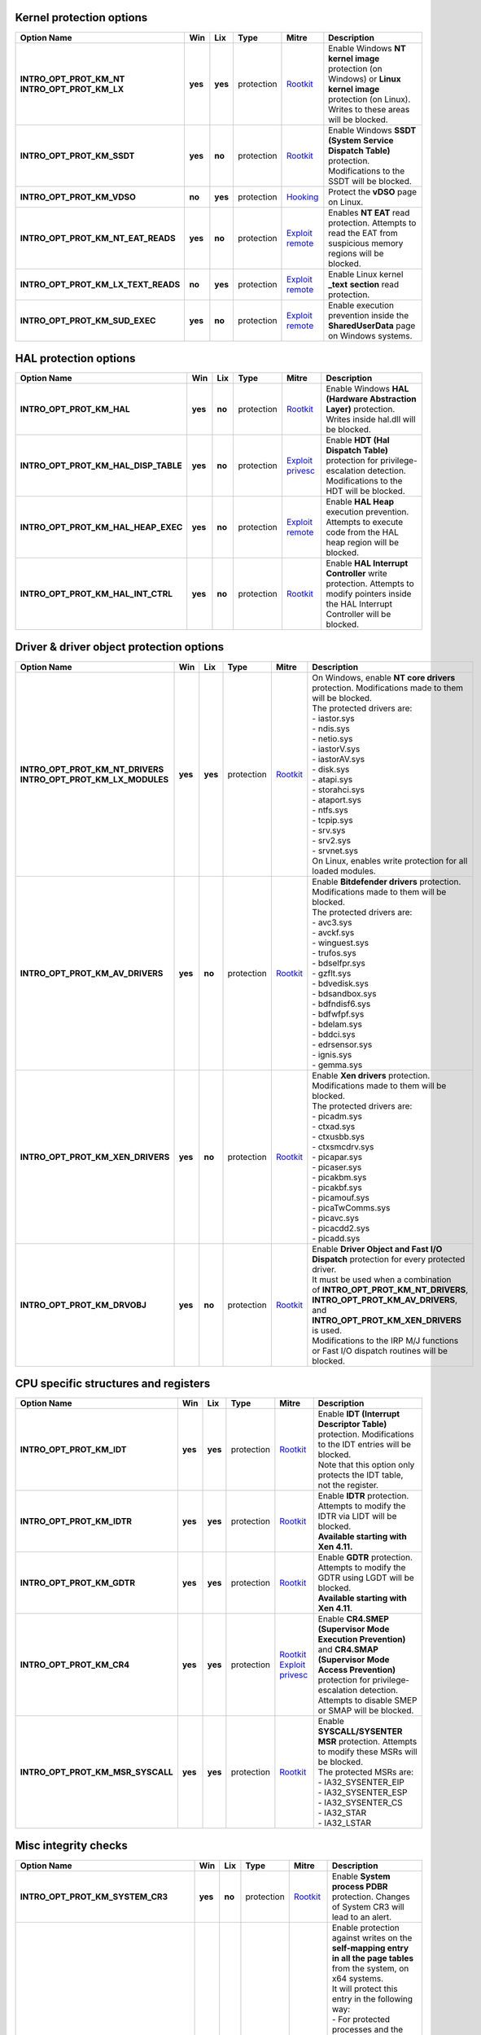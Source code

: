 Kernel protection options
-------------------------

.. list-table::
  :header-rows: 1
  :widths: 6 1 1 1 2 8

  * - Option Name
    - Win
    - Lix
    - Type
    - Mitre
    - Description

  * - | **INTRO_OPT_PROT_KM_NT**
      | **INTRO_OPT_PROT_KM_LX**
    - **yes**
    - **yes**
    - protection
    - Rootkit_
    - Enable Windows **NT kernel image** protection (on Windows) or **Linux kernel image** protection (on Linux). Writes to these areas will be blocked.

  * - **INTRO_OPT_PROT_KM_SSDT**
    - **yes**
    - **no**
    - protection
    - Rootkit_
    - Enable Windows **SSDT (System Service Dispatch Table)** protection. Modifications to the SSDT will be blocked.

  * - **INTRO_OPT_PROT_KM_VDSO**
    - **no**
    - **yes**
    - protection
    - Hooking_
    - Protect the **vDSO** page on Linux.

  * - **INTRO_OPT_PROT_KM_NT_EAT_READS**
    - **yes**
    - **no**
    - protection
    - `Exploit remote`_
    - Enables **NT EAT** read protection. Attempts to read the EAT from suspicious memory regions will be blocked.

  * - **INTRO_OPT_PROT_KM_LX_TEXT_READS**
    - **no**
    - **yes**
    - protection
    - `Exploit remote`_
    - Enable Linux kernel **_text** **section** read protection.

  * - **INTRO_OPT_PROT_KM_SUD_EXEC**
    - **yes**
    - **no**
    - protection
    - `Exploit remote`_
    - Enable execution prevention inside the **SharedUserData** page on Windows systems.

HAL protection options
----------------------

.. list-table:: 
  :header-rows: 1
  :widths: 6 1 1 1 2 8

  * - Option Name
    - Win
    - Lix
    - Type
    - Mitre
    - Description

  * - **INTRO_OPT_PROT_KM_HAL**
    - **yes**
    - **no**
    - protection
    - Rootkit_
    - Enable Windows **HAL (Hardware Abstraction Layer)** protection. Writes inside hal.dll will be blocked.

  * - **INTRO_OPT_PROT_KM_HAL_DISP_TABLE**
    - **yes**
    - **no**
    - protection
    - `Exploit privesc`_
    - Enable **HDT (Hal Dispatch Table)** protection for privilege-escalation detection. Modifications to the HDT will be blocked.

  * - **INTRO_OPT_PROT_KM_HAL_HEAP_EXEC**
    - **yes**
    - **no**
    - protection
    - `Exploit remote`_
    - Enable **HAL Heap** execution prevention. Attempts to execute code from the HAL heap region will be blocked.

  * - **INTRO_OPT_PROT_KM_HAL_INT_CTRL**
    - **yes**
    - **no**
    - protection
    - Rootkit_
    - Enable **HAL Interrupt Controller** write protection. Attempts to modify pointers inside the HAL Interrupt Controller will be blocked.

Driver & driver object protection options
-----------------------------------------

.. list-table::
  :header-rows: 1
  :widths: 6 1 1 1 2 8

  * - Option Name
    - Win
    - Lix
    - Type
    - Mitre
    - Description

  * - | **INTRO_OPT_PROT_KM_NT_DRIVERS**
      | **INTRO_OPT_PROT_KM_LX_MODULES**
    - **yes**
    - **yes**
    - protection
    - Rootkit_
    - | On Windows, enable **NT core drivers** protection. Modifications made to them will be blocked. 
      | The protected drivers are:
      | - iastor.sys
      | - ndis.sys
      | - netio.sys
      | - iastorV.sys
      | - iastorAV.sys
      | - disk.sys
      | - atapi.sys
      | - storahci.sys
      | - ataport.sys
      | - ntfs.sys
      | - tcpip.sys
      | - srv.sys
      | - srv2.sys
      | - srvnet.sys
      | On Linux, enables write protection for all loaded modules.

  * - **INTRO_OPT_PROT_KM_AV_DRIVERS**
    - **yes**
    - **no**
    - protection
    - Rootkit_
    - | Enable **Bitdefender drivers** protection. Modifications made to them will be blocked. 
      | The protected drivers are:
      | - avc3.sys 
      | - avckf.sys
      | - winguest.sys
      | - trufos.sys
      | - bdselfpr.sys
      | - gzflt.sys
      | - bdvedisk.sys
      | - bdsandbox.sys
      | - bdfndisf6.sys
      | - bdfwfpf.sys
      | - bdelam.sys
      | - bddci.sys
      | - edrsensor.sys
      | - ignis.sys
      | - gemma.sys

  * - **INTRO_OPT_PROT_KM_XEN_DRIVERS**
    - **yes**
    - **no**
    - protection
    - Rootkit_
    - | Enable **Xen drivers** protection. Modifications made to them will be blocked.
      | The protected drivers are:
      | - picadm.sys 
      | - ctxad.sys
      | - ctxusbb.sys
      | - ctxsmcdrv.sys
      | - picapar.sys
      | - picaser.sys
      | - picakbm.sys
      | - picakbf.sys
      | - picamouf.sys
      | - picaTwComms.sys
      | - picavc.sys
      | - picacdd2.sys
      | - picadd.sys

  * - **INTRO_OPT_PROT_KM_DRVOBJ**
    - **yes**
    - **no**
    - protection
    - Rootkit_
    - | Enable **Driver Object and Fast I/O Dispatch** protection for every protected driver. 
      | It must be used when a combination of **INTRO_OPT_PROT_KM_NT_DRIVERS**, **INTRO_OPT_PROT_KM_AV_DRIVERS**, and **INTRO_OPT_PROT_KM_XEN_DRIVERS** is used. 
      | Modifications to the IRP M/J functions or Fast I/O dispatch routines will be blocked.

CPU specific structures and registers
-------------------------------------

.. list-table::
  :header-rows: 1
  :widths: 6 1 1 1 2 8

  * - Option Name
    - Win
    - Lix
    - Type
    - Mitre
    - Description

  * - **INTRO_OPT_PROT_KM_IDT**
    - **yes**
    - **yes**
    - protection
    - Rootkit_
    - | Enable **IDT (Interrupt Descriptor Table)** protection. Modifications to the IDT entries will be blocked. 
      | Note that this option only protects the IDT table, not the register.

  * - **INTRO_OPT_PROT_KM_IDTR**
    - **yes**
    - **yes**
    - protection
    - Rootkit_
    - | Enable **IDTR** protection. Attempts to modify the IDTR via LIDT will be blocked. 
      | **Available starting with Xen 4.11.**

  * - **INTRO_OPT_PROT_KM_GDTR**
    - **yes**
    - **yes**
    - protection
    - Rootkit_
    - | Enable **GDTR** protection. Attempts to modify the GDTR using LGDT will be blocked. 
      | **Available starting with Xen 4.11**.

  * - **INTRO_OPT_PROT_KM_CR4**
    - **yes**
    - **yes**
    - protection
    - | Rootkit_
      | `Exploit privesc`_
    - | Enable **CR4.SMEP (Supervisor Mode Execution Prevention)** and **CR4.SMAP (Supervisor Mode Access Prevention)** protection for privilege-escalation detection. 
      | Attempts to disable SMEP or SMAP will be blocked.

  * - **INTRO_OPT_PROT_KM_MSR_SYSCALL**
    - **yes**
    - **yes**
    - protection
    - Rootkit_
    - | Enable **SYSCALL/SYSENTER MSR** protection. Attempts to modify these MSRs will be blocked.
      | The protected MSRs are:
      | - IA32_SYSENTER_EIP 
      | - IA32_SYSENTER_ESP
      | - IA32_SYSENTER_CS
      | - IA32_STAR
      | - IA32_LSTAR

Misc integrity checks
---------------------

.. list-table::
  :header-rows: 1
  :widths: 6 1 1 1 2 8

  * - Option Name
    - Win
    - Lix
    - Type
    - Mitre
    - Description

  * - **INTRO_OPT_PROT_KM_SYSTEM_CR3**
    - **yes**
    - **no**
    - protection
    - Rootkit_
    - Enable **System process PDBR** protection. Changes of System CR3 will lead to an alert.

  * - **INTRO_OPT_PROT_KM_SELF_MAP_ENTRY**
    - **yes**
    - **no**
    - protection
    - Rootkit_
    - | Enable protection against writes on the **self-mapping entry in all the page tables** from the system, on x64 systems. 
      | It will protect this entry in the following way:
      | - For protected processes and the kernel page table on Windows < RS4 - EPT hook on the page table at the self-mapping index. 
      | - For unprotected processes on Windows < RS4 or all processes and kernel page table on Windows >= RS4 - Integrity checking once every second that the self map entry is not modified. Attempts to modify the self-map entry inside the Cr3 (for example, by making it accessible to user mode) will be blocked.

  * - **INTRO_OPT_PROT_KM_LOGGER_CONTEXT**
    - **yes**
    - **no**
    - protection
    - Rootkit_
    - Enable the Windows kernel logger context protection against malicious modifications (most commonly known as infinity hook).

Process credentials, tokens & privileges
----------------------------------------

.. list-table::
  :header-rows: 1
  :widths: 6 1 1 1 2 8

  * - Option Name
    - Win
    - Lix
    - Type
    - Mitre
    - Description

  * - | **INTRO_OPT_PROT_KM_TOKEN_PTR**
      | **INTRO_OPT_PROT_KM_CREDS**
    - **yes**
    - **yes**
    - protection
    - Token_
    - | Enable **process token pointer** (Windows) or **creds protection** (Linux) for privilege-escalation detection.
      | Processes which run with a stolen token or modified creds will trigger an alert.
      | This feature protects the token pointer inside the EPROCESS (on Windows) or the contents of the creds structure (on Linux).

  * - **INTRO_OPT_PROT_KM_TOKEN_PRIVS**
    - **yes**
    - **no**
    - protection
    - Token_
    - Enable **SEP_TOKEN_PRIVIELEGES** protection for each process. Suspicious modifications of the **Enabled**/**Present** bitmaps inside the TOKEN structure will be blocked.

Instrumentation based protection features
-----------------------------------------

.. list-table::
  :header-rows: 1
  :widths: 6 1 1 1 2 8

  * - Option Name
    - Win
    - Lix
    - Type
    - Mitre
    - Description

  * - **INTRO_OPT_PROT_KM_SWAPGS**
    - **yes**
    - **yes**
    - protection
    - N/A
    - | Enable SWAPGS vulnerability (CVE-2019-1125) mitigations. 
      | If enabled, Introcore will parse the  **Windows**/**Linux** kernel, it will identify vulnerable **SWAPGS** gadgets, and it will serialize them, thus mitigating the main attack vector for this vulnerability.
      | **This option cannot be toggled dynamically. To enable SWAPGS mitigation, this option must be set when starting Introcore. It will be disabled only when Introcore is unloaded. Changing this option requires an Introcore restart.**
      | **This option will not generate any kind of event. Since it mitigates a Spectre variant, there's no way to know if an attacker tried to exploit it or not.**

DPI - Deep Process Introspection options
----------------------------------------

.. list-table::
  :header-rows: 1
  :widths: 6 1 1 1 2 8

  * - Option Name
    - Win
    - Lix
    - Type
    - Mitre
    - Description

  * - **INTRO_OPT_PROT_DPI_DEBUG**
    - **yes**
    - **no**
    - protection
    - `Dev util`_
    - | Enable protection against malicious attempts of **starting a process as a debugged process**, which will allow the parent to control and inspect it. 
      | Applies to all processes, not just protected ones.

  * - **INTRO_OPT_PROT_DPI_STACK_PIVOT**
    - **yes**
    - **yes**
    - protection
    - `Exploit client`_
    - Enable protection against process creation with a **pivoted stack**.

  * - **INTRO_OPT_PROT_DPI_HEAP_SPRAY**
    - **yes**
    - **no**
    - protection
    - `Exploit client`_
    - Enable protection against process creation if the parent process heap contains patterns of a **heap spray attack**.

  * - **INTRO_OPT_PROT_DPI_TOKEN_STEAL**
    - **yes**
    - **yes**
    - protection
    - Token_
    - Enable protection against process creation with a **stolen token**.

  * - **INTRO_OPT_PROT_DPI_TOKEN_PRIVS**
    - **yes**
    - **no**
    - protection
    - Token_
    - Enable protection against process creation with manipulated **Present**/**Enabled bitmaps** inside the **token** structure of the parent process.

  * - **INTRO_OPT_PROT_DPI_THREAD_SHELL**
    - **yes**
    - **no**
    - protection
    - `Exploit client`_
    - Enable protection against process creation from a stray thread, which contains **shellcode-like code** (either dynamically injected, or as part of an exploit).

Process introspection and protection
------------------------------------

.. list-table::
  :header-rows: 1
  :widths: 6 1 1 1 2 8

  * - Option Name
    - Win
    - Lix
    - Type
    - Mitre
    - Description

  * - **INTRO_OPT_PROT_UM_MISC_PROCS**
    - **yes**
    - **yes**
    - protection
    - See per process options.
    - | Enable **misc user-mode process** protection. 
      | Separate policy has to be applied for each protected process (by default, no user-mode process is protected, except when using **INTRO_OPT_PROT_UM_SYS_PROCS** - check the below option).

  * - **INTRO_OPT_PROT_UM_SYS_PROCS**
    - **yes**
    - **no**
    - protection
    - | Injection_
      | `Creds dump`_
    - | Enable **system process** protection against injections. Only for Windows guests.
      | In addition, enables mimikatz-like behavior (any read from within lsass.exe) prevention. 
      | The system processes are:
      | - smss.exe
      | - csrss.exe
      | - wininit.exe
      | - winlogon.exe
      | - lsass.exe
      | - services.exe
      | Attempts to **inject code or data** into these processes will be blocked.
      | Attempts to **read code or data** from lsass.exe will be blocked.

  * - **INTRO_OPT_NOTIFY_ENGINES**
    - **yes**
    - **yes**
    - protection
    - | Scripting_
      | PowerShell_
      | `Exploit client`_
    - | Enables engine scan. Certain buffers may then be sent to scanning engines, to be scanned for malware. 
      | Currently, the following types of buffers are supported:
      | - **Executed memory pages** - on execution attempts, the code buffer will be sent to the AM engines (if HVI doesn't detect something first). 
      | - **Process command lines** - if **PROC_OPT_PROT_SCAN_CMD_LINE** is set for a process, its command line will be read and sent to the AM engines.
      | **The engines will do the scan asynchronously. The scan result will be available later - during this time, the VM will continue to run; this means that HVI cannot block detections issued by the engines**.

Global protection control
-------------------------

.. list-table::
  :header-rows: 1
  :widths: 6 1 1 1 2 8

  * - Option Name
    - Win
    - Lix
    - Type
    - Mitre
    - Description

  * - **INTRO_OPT_KM_BETA_DETECTIONS**
    - **yes**
    - **yes**
    - option
    - N/A
    - Enable report-only mode for Kernel Mode. This means that KM alerts will be triggered normally, but no action will be blocked.

  * - **INTRO_OPT_SYSPROC_BETA_DETECTIONS**
    - **yes**
    - **no**
    - option
    - N/A
    - Enable beta detections (or report-only mode) for system processes. This means that system processes alerts will be triggered normally, but no action will be blocked.

Misc events generation
----------------------

.. list-table::
  :header-rows: 1
  :widths: 6 1 1 1 2 8

  * - Option Name
    - Win
    - Lix
    - Type
    - Mitre
    - Description

  * - **INTRO_OPT_EVENT_PROCESSES**
    - **yes**
    - **yes**
    - event
    - N/A
    - Enable process creation and termination events on Windows and Linux.

  * - **INTRO_OPT_EVENT_MODULES**
    - **yes**
    - **yes**
    - event
    - N/A
    - | Enable drivers load and unload events on Windows and Linux. 
      | On Windows, it also enables dll load/unload events for protected processes.

  * - **INTRO_OPT_EVENT_OS_CRASH**
    - **yes**
    - **yes**
    - event
    - N/A
    - Enable Windows BSOD events and Linux kernel panic events.

  * - **INTRO_OPT_EVENT_PROCESS_CRASH**
    - **yes**
    - **yes**
    - event
    - N/A
    - Enable application crash events on Windows & Linux .

  * - **INTRO_OPT_EVENT_CONNECTIONS**
    - **yes**
    - **yes**
    - event
    - N/A
    - | Enable connection events on Windows & Linux.
      | Will only send TCP connections that are not in TIME_WAIT state.
      | **Currently, connection events are sent on exploit detections only, but the mechanism can be extended to send them any time**.

Misc options
------------

.. list-table::
  :header-rows: 1
  :widths: 6 1 1 1 2 8

  * - Option Name
    - Win
    - Lix
    - Type
    - Mitre
    - Description

  * - **INTRO_OPT_AGENT_INJECTION**
    - **yes**
    - **yes**
    - option
    - N/A
    - Enable agent injections. Agents must be manually injected when needed.

  * - **INTRO_OPT_FULL_PATH**
    - **yes**
    - **no**
    - option
    - N/A
    - Enable full-path protection for designated processes.

  * - | **INTRO_OPT_BUGCHECK_CLEANUP**
      | **INTRO_OPT_PANIC_CLEANUP**
    - **yes**
    - **yes**
    - option
    - N/A
    - | Enable memory dump cleanup, ensuring that all (or most of) the code that the introspection engine injects inside the host will not be saved in the memory dump.
      | It is recommended to be used on market builds. Most internal tests should be done with this option disabled.

Optimizations using in-guest agents
-----------------------------------

.. list-table::
  :header-rows: 1
  :widths: 6 1 1 1 2 8

  * - Option Name
    - Win
    - Lix
    - Type
    - Mitre
    - Description

  * - **INTRO_OPT_IN_GUEST_PT_FILTER**
    - **yes**
    - **no**
    - option
    - N/A
    - | Enable the in-guest page table filtering (without EPT hooks). 
      | Its use is recommended in order to avoid performance issues on Windows 10 RS4 x64.
      | Note that it can result in a loss of protection against certain type of attacks. Generally speaking, this flag should always be set and toggling it on and off a lot is not recommended.  
      | **This option is ignored on Linux and any Windows different from 10 RS4 x64**.

  * - **INTRO_OPT_VE**
    - **yes**
    - **no**
    - option
    - N/A
    - | Enable #VE-based in-guest agent. 
      | The agent filters page-table accesses and ensures increased performance, if **#VE** and **VMFUNC** features are present.
      | **If both INTRO_OPT_VE  and INTRO_OPT_IN_GUEST_PT_FILTER are set, Introcore will prefer using INTRO_OPT_VE, if #VE and VMFUNC features are present. Otherwise, it will use INTRO_OPT_IN_GUEST_PT_FILTER.**
      | **Xen >= 4.11 is required for this option to function. If #VE or VMFUNC features are not present, this option is ignored**.
      | **#VE filtering works only on 64 bit Windows, where the number of page-table accesses is very high. It is not yet needed on 32 bit Windows or Linux**.

.. _Rootkit: https://attack.mitre.org/techniques/T1014/
.. _Hooking: https://attack.mitre.org/techniques/T1179/
.. _Exploit remote: https://attack.mitre.org/techniques/T1210/
.. _Exploit privesc: https://attack.mitre.org/techniques/T1068/
.. _Token: https://attack.mitre.org/techniques/T1134/
.. _Dev util: https://attack.mitre.org/techniques/T1127/
.. _Exploit client: https://attack.mitre.org/techniques/T1203/
.. _Injection: https://attack.mitre.org/techniques/T1055/
.. _Creds dump: https://attack.mitre.org/techniques/T1003/
.. _Scripting: https://attack.mitre.org/techniques/T1064/
.. _PowerShell: https://attack.mitre.org/techniques/T1086/
